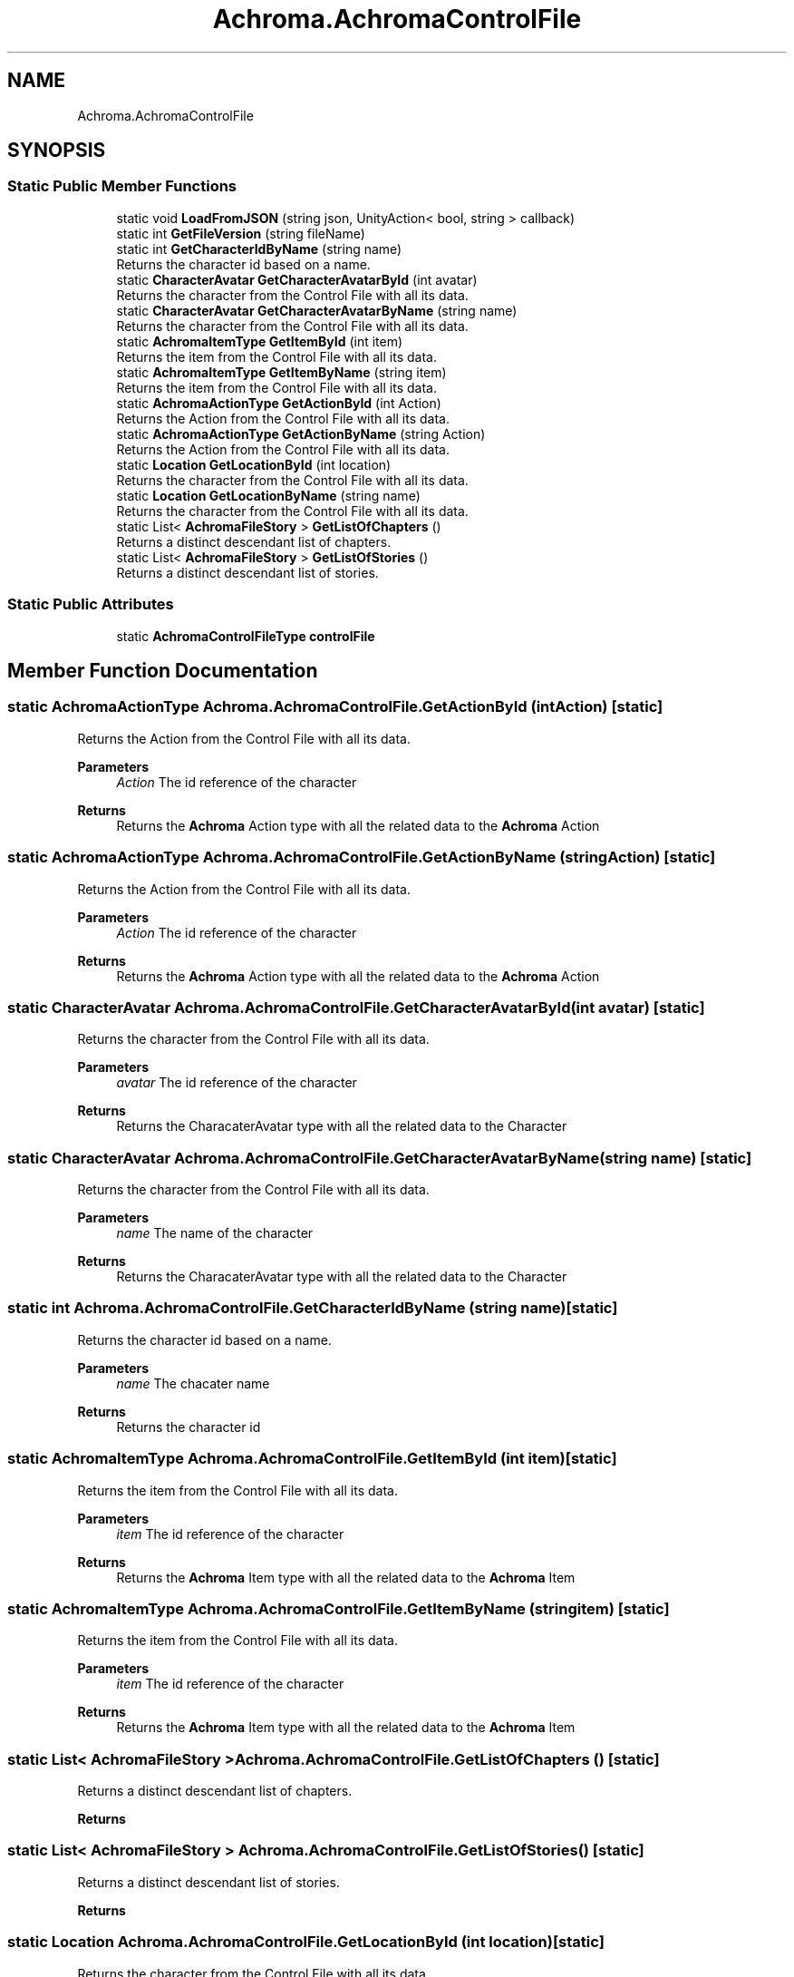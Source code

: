 .TH "Achroma.AchromaControlFile" 3 "Achroma Plugin" \" -*- nroff -*-
.ad l
.nh
.SH NAME
Achroma.AchromaControlFile
.SH SYNOPSIS
.br
.PP
.SS "Static Public Member Functions"

.in +1c
.ti -1c
.RI "static void \fBLoadFromJSON\fP (string json, UnityAction< bool, string > callback)"
.br
.ti -1c
.RI "static int \fBGetFileVersion\fP (string fileName)"
.br
.ti -1c
.RI "static int \fBGetCharacterIdByName\fP (string name)"
.br
.RI "Returns the character id based on a name\&. "
.ti -1c
.RI "static \fBCharacterAvatar\fP \fBGetCharacterAvatarById\fP (int avatar)"
.br
.RI "Returns the character from the Control File with all its data\&. "
.ti -1c
.RI "static \fBCharacterAvatar\fP \fBGetCharacterAvatarByName\fP (string name)"
.br
.RI "Returns the character from the Control File with all its data\&. "
.ti -1c
.RI "static \fBAchromaItemType\fP \fBGetItemById\fP (int item)"
.br
.RI "Returns the item from the Control File with all its data\&. "
.ti -1c
.RI "static \fBAchromaItemType\fP \fBGetItemByName\fP (string item)"
.br
.RI "Returns the item from the Control File with all its data\&. "
.ti -1c
.RI "static \fBAchromaActionType\fP \fBGetActionById\fP (int Action)"
.br
.RI "Returns the Action from the Control File with all its data\&. "
.ti -1c
.RI "static \fBAchromaActionType\fP \fBGetActionByName\fP (string Action)"
.br
.RI "Returns the Action from the Control File with all its data\&. "
.ti -1c
.RI "static \fBLocation\fP \fBGetLocationById\fP (int location)"
.br
.RI "Returns the character from the Control File with all its data\&. "
.ti -1c
.RI "static \fBLocation\fP \fBGetLocationByName\fP (string name)"
.br
.RI "Returns the character from the Control File with all its data\&. "
.ti -1c
.RI "static List< \fBAchromaFileStory\fP > \fBGetListOfChapters\fP ()"
.br
.RI "Returns a distinct descendant list of chapters\&. "
.ti -1c
.RI "static List< \fBAchromaFileStory\fP > \fBGetListOfStories\fP ()"
.br
.RI "Returns a distinct descendant list of stories\&. "
.in -1c
.SS "Static Public Attributes"

.in +1c
.ti -1c
.RI "static \fBAchromaControlFileType\fP \fBcontrolFile\fP"
.br
.in -1c
.SH "Member Function Documentation"
.PP 
.SS "static \fBAchromaActionType\fP Achroma\&.AchromaControlFile\&.GetActionById (int Action)\fC [static]\fP"

.PP
Returns the Action from the Control File with all its data\&. 
.PP
\fBParameters\fP
.RS 4
\fIAction\fP The id reference of the character
.RE
.PP
\fBReturns\fP
.RS 4
Returns the \fBAchroma\fP Action type with all the related data to the \fBAchroma\fP Action
.RE
.PP

.SS "static \fBAchromaActionType\fP Achroma\&.AchromaControlFile\&.GetActionByName (string Action)\fC [static]\fP"

.PP
Returns the Action from the Control File with all its data\&. 
.PP
\fBParameters\fP
.RS 4
\fIAction\fP The id reference of the character
.RE
.PP
\fBReturns\fP
.RS 4
Returns the \fBAchroma\fP Action type with all the related data to the \fBAchroma\fP Action
.RE
.PP

.SS "static \fBCharacterAvatar\fP Achroma\&.AchromaControlFile\&.GetCharacterAvatarById (int avatar)\fC [static]\fP"

.PP
Returns the character from the Control File with all its data\&. 
.PP
\fBParameters\fP
.RS 4
\fIavatar\fP The id reference of the character
.RE
.PP
\fBReturns\fP
.RS 4
Returns the CharacaterAvatar type with all the related data to the Character
.RE
.PP

.SS "static \fBCharacterAvatar\fP Achroma\&.AchromaControlFile\&.GetCharacterAvatarByName (string name)\fC [static]\fP"

.PP
Returns the character from the Control File with all its data\&. 
.PP
\fBParameters\fP
.RS 4
\fIname\fP The name of the character
.RE
.PP
\fBReturns\fP
.RS 4
Returns the CharacaterAvatar type with all the related data to the Character
.RE
.PP

.SS "static int Achroma\&.AchromaControlFile\&.GetCharacterIdByName (string name)\fC [static]\fP"

.PP
Returns the character id based on a name\&. 
.PP
\fBParameters\fP
.RS 4
\fIname\fP The chacater name
.RE
.PP
\fBReturns\fP
.RS 4
Returns the character id 
.RE
.PP

.SS "static \fBAchromaItemType\fP Achroma\&.AchromaControlFile\&.GetItemById (int item)\fC [static]\fP"

.PP
Returns the item from the Control File with all its data\&. 
.PP
\fBParameters\fP
.RS 4
\fIitem\fP The id reference of the character
.RE
.PP
\fBReturns\fP
.RS 4
Returns the \fBAchroma\fP Item type with all the related data to the \fBAchroma\fP Item
.RE
.PP

.SS "static \fBAchromaItemType\fP Achroma\&.AchromaControlFile\&.GetItemByName (string item)\fC [static]\fP"

.PP
Returns the item from the Control File with all its data\&. 
.PP
\fBParameters\fP
.RS 4
\fIitem\fP The id reference of the character
.RE
.PP
\fBReturns\fP
.RS 4
Returns the \fBAchroma\fP Item type with all the related data to the \fBAchroma\fP Item
.RE
.PP

.SS "static List< \fBAchromaFileStory\fP > Achroma\&.AchromaControlFile\&.GetListOfChapters ()\fC [static]\fP"

.PP
Returns a distinct descendant list of chapters\&. 
.PP
\fBReturns\fP
.RS 4

.RE
.PP

.SS "static List< \fBAchromaFileStory\fP > Achroma\&.AchromaControlFile\&.GetListOfStories ()\fC [static]\fP"

.PP
Returns a distinct descendant list of stories\&. 
.PP
\fBReturns\fP
.RS 4

.RE
.PP

.SS "static \fBLocation\fP Achroma\&.AchromaControlFile\&.GetLocationById (int location)\fC [static]\fP"

.PP
Returns the character from the Control File with all its data\&. 
.PP
\fBParameters\fP
.RS 4
\fIavatar\fP The id reference of the character
.RE
.PP
\fBReturns\fP
.RS 4
Returns the CharacaterAvatar type with all the related data to the Character
.RE
.PP

.SS "static \fBLocation\fP Achroma\&.AchromaControlFile\&.GetLocationByName (string name)\fC [static]\fP"

.PP
Returns the character from the Control File with all its data\&. 
.PP
\fBParameters\fP
.RS 4
\fIname\fP The name of the location
.RE
.PP
\fBReturns\fP
.RS 4
Returns the Location type with all the related data to the Location
.RE
.PP


.SH "Author"
.PP 
Generated automatically by Doxygen for Achroma Plugin from the source code\&.
